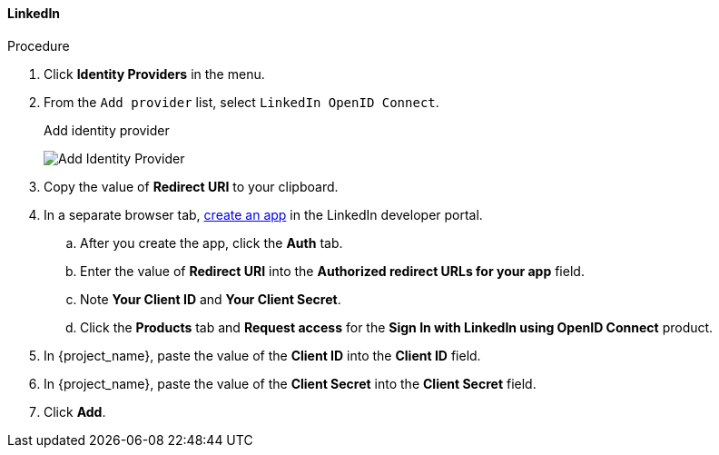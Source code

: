
[[_linkedin]]

==== LinkedIn

.Procedure
. Click *Identity Providers* in the menu.
. From the `Add provider` list, select `LinkedIn OpenID Connect`.
+
.Add identity provider
image:images/linked-in-add-identity-provider.png[Add Identity Provider]
+
. Copy the value of *Redirect URI* to your clipboard.
. In a separate browser tab, https://developer.linkedin.com[create an app] in the LinkedIn developer portal.
.. After you create the app, click the *Auth* tab.
.. Enter the value of *Redirect URI* into the *Authorized redirect URLs for your app* field.
.. Note *Your Client ID* and *Your Client Secret*.
.. Click the *Products* tab and *Request access* for the *Sign In with LinkedIn using OpenID Connect* product.
. In {project_name}, paste the value of the *Client ID* into the *Client ID* field.
. In {project_name}, paste the value of the *Client Secret* into the *Client Secret* field.
. Click *Add*.
